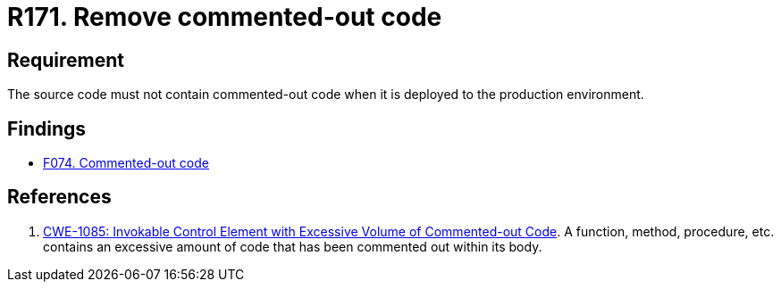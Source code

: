 :slug: rules/171/
:category: source
:description: This document contains the details of the security requirements related to the definition and management of source code in the organization. This requirement establishes the importance of removing commented-out code before deploying source code to the production environment.
:keywords: Commented-out, Code, Source, Production, Environment, CWE
:rules: yes

= R171. Remove commented-out code

== Requirement

The source code must not contain commented-out code when it is deployed to the
production environment.

== Findings

* [inner]#link:/web/findings/074/[F074. Commented-out code]#

== References

. [[r1]] link:https://cwe.mitre.org/data/definitions/1085.html[CWE-1085: Invokable Control Element with Excessive Volume of
Commented-out Code].
A function, method, procedure, etc. contains an excessive amount of code
that has been commented out within its body.

